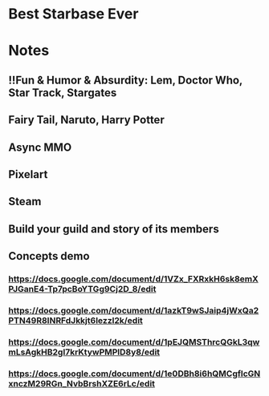 * Best Starbase Ever
* Notes
** !!Fun & Humor & Absurdity: Lem, Doctor Who, Star Track, Stargates
** Fairy Tail, Naruto, Harry Potter

** Async MMO

** Pixelart

** Steam

** Build your guild and story of its members

** Concepts demo

*** https://docs.google.com/document/d/1VZx_FXRxkH6sk8emXPJGanE4-Tp7pcBoYTGg9Cj2D_8/edit

*** https://docs.google.com/document/d/1azkT9wSJaip4jWxQa2PTN49R8INRFdJkkjt6lezzl2k/edit

*** https://docs.google.com/document/d/1pEJQMSThrcQGkL3qwmLsAgkHB2gl7krKtywPMPlD8y8/edit

*** https://docs.google.com/document/d/1e0DBh8i6hQMCgflcGNxnczM29RGn_NvbBrshXZE6rLc/edit
